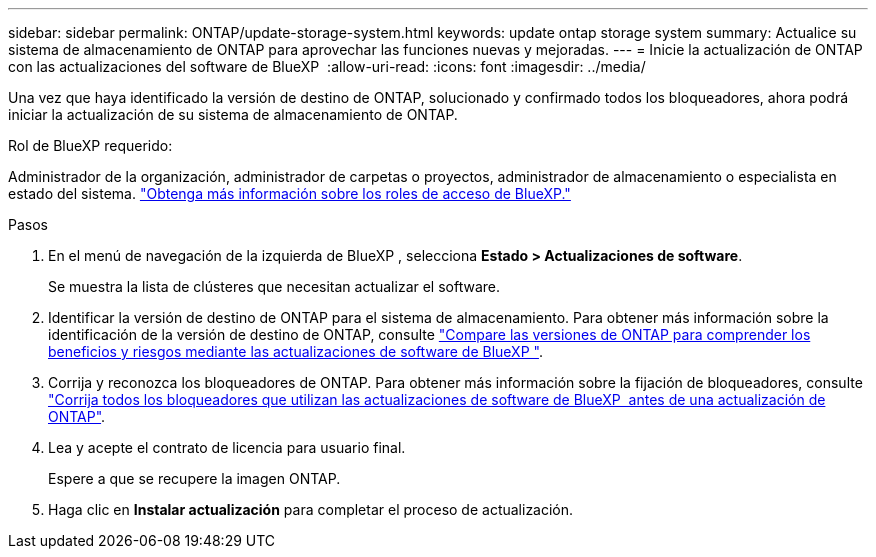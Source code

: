 ---
sidebar: sidebar 
permalink: ONTAP/update-storage-system.html 
keywords: update ontap storage system 
summary: Actualice su sistema de almacenamiento de ONTAP para aprovechar las funciones nuevas y mejoradas. 
---
= Inicie la actualización de ONTAP con las actualizaciones del software de BlueXP 
:allow-uri-read: 
:icons: font
:imagesdir: ../media/


[role="lead"]
Una vez que haya identificado la versión de destino de ONTAP, solucionado y confirmado todos los bloqueadores, ahora podrá iniciar la actualización de su sistema de almacenamiento de ONTAP.

.Rol de BlueXP requerido:
Administrador de la organización, administrador de carpetas o proyectos, administrador de almacenamiento o especialista en estado del sistema. link:https://docs.netapp.com/us-en/bluexp-setup-admin/reference-iam-predefined-roles.html["Obtenga más información sobre los roles de acceso de BlueXP."^]

.Pasos
. En el menú de navegación de la izquierda de BlueXP , selecciona *Estado > Actualizaciones de software*.
+
Se muestra la lista de clústeres que necesitan actualizar el software.

. Identificar la versión de destino de ONTAP para el sistema de almacenamiento. Para obtener más información sobre la identificación de la versión de destino de ONTAP, consulte link:../ONTAP/choose-ontap-910-later.html["Compare las versiones de ONTAP para comprender los beneficios y riesgos mediante las actualizaciones de software de BlueXP "].
. Corrija y reconozca los bloqueadores de ONTAP. Para obtener más información sobre la fijación de bloqueadores, consulte link:../ONTAP/fix-blockers-warnings.html["Corrija todos los bloqueadores que utilizan las actualizaciones de software de BlueXP  antes de una actualización de ONTAP"].
. Lea y acepte el contrato de licencia para usuario final.
+
Espere a que se recupere la imagen ONTAP.

. Haga clic en *Instalar actualización* para completar el proceso de actualización.

